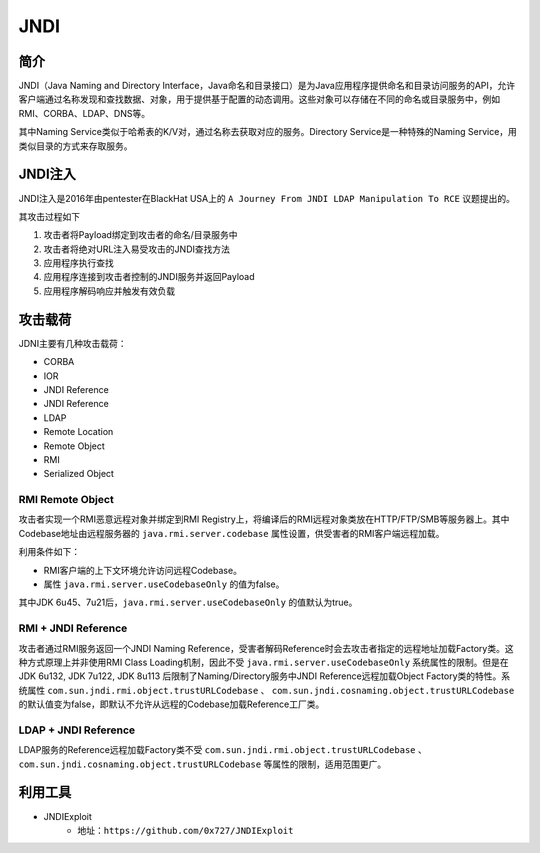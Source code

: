 JNDI
========================================

简介
----------------------------------------
JNDI（Java Naming and Directory Interface，Java命名和目录接口）是为Java应用程序提供命名和目录访问服务的API，允许客户端通过名称发现和查找数据、对象，用于提供基于配置的动态调用。这些对象可以存储在不同的命名或目录服务中，例如RMI、CORBA、LDAP、DNS等。

其中Naming Service类似于哈希表的K/V对，通过名称去获取对应的服务。Directory Service是一种特殊的Naming Service，用类似目录的方式来存取服务。

|jndiarch|

JNDI注入
----------------------------------------
JNDI注入是2016年由pentester在BlackHat USA上的 ``A Journey From JNDI LDAP Manipulation To RCE`` 议题提出的。

其攻击过程如下

1. 攻击者将Payload绑定到攻击者的命名/目录服务中
2. 攻击者将绝对URL注入易受攻击的JNDI查找方法
3. 应用程序执行查找
4. 应用程序连接到攻击者控制的JNDI服务并返回Payload
5. 应用程序解码响应并触发有效负载

攻击载荷
----------------------------------------
JDNI主要有几种攻击载荷：

- CORBA
- IOR
- JNDI Reference
- JNDI Reference
- LDAP
- Remote Location
- Remote Object
- RMI
- Serialized Object

RMI Remote Object
~~~~~~~~~~~~~~~~~~~~~~~~~~~~~~~~~~~~~~~~
攻击者实现一个RMI恶意远程对象并绑定到RMI Registry上，将编译后的RMI远程对象类放在HTTP/FTP/SMB等服务器上。其中Codebase地址由远程服务器的 ``java.rmi.server.codebase`` 属性设置，供受害者的RMI客户端远程加载。

利用条件如下：

- RMI客户端的上下文环境允许访问远程Codebase。
- 属性 ``java.rmi.server.useCodebaseOnly`` 的值为false。

其中JDK 6u45、7u21后，``java.rmi.server.useCodebaseOnly`` 的值默认为true。

RMI + JNDI Reference
~~~~~~~~~~~~~~~~~~~~~~~~~~~~~~~~~~~~~~~~
攻击者通过RMI服务返回一个JNDI Naming Reference，受害者解码Reference时会去攻击者指定的远程地址加载Factory类。这种方式原理上并非使用RMI Class Loading机制，因此不受 ``java.rmi.server.useCodebaseOnly`` 系统属性的限制。但是在JDK 6u132, JDK 7u122, JDK 8u113 后限制了Naming/Directory服务中JNDI Reference远程加载Object Factory类的特性。系统属性 ``com.sun.jndi.rmi.object.trustURLCodebase`` 、 ``com.sun.jndi.cosnaming.object.trustURLCodebase`` 的默认值变为false，即默认不允许从远程的Codebase加载Reference工厂类。

LDAP + JNDI Reference
~~~~~~~~~~~~~~~~~~~~~~~~~~~~~~~~~~~~~~~~
LDAP服务的Reference远程加载Factory类不受 ``com.sun.jndi.rmi.object.trustURLCodebase`` 、``com.sun.jndi.cosnaming.object.trustURLCodebase`` 等属性的限制，适用范围更广。

利用工具
----------------------------------------
+ JNDIExploit
	- 地址：``https://github.com/0x727/JNDIExploit``

.. |jndiarch| image:: ../../images/jndiarch.gif
